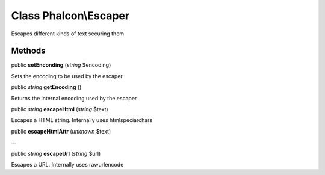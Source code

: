 Class **Phalcon\\Escaper**
==========================

Escapes different kinds of text securing them


Methods
---------

public  **setEnconding** (*string* $encoding)

Sets the encoding to be used by the escaper



public *string*  **getEncoding** ()

Returns the internal encoding used by the escaper



public *string*  **escapeHtml** (*string* $text)

Escapes a HTML string. Internally uses htmlspeciarchars



public  **escapeHtmlAttr** (*unknown* $text)

...


public *string*  **escapeUrl** (*string* $url)

Escapes a URL. Internally uses rawurlencode



